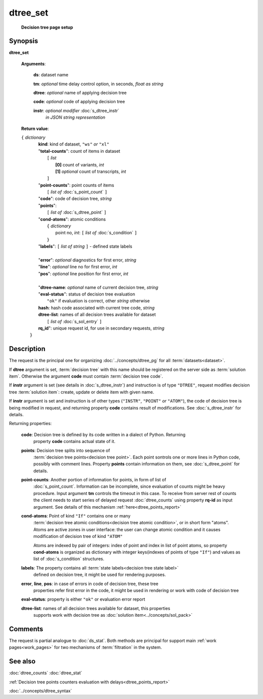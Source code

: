 dtree_set
=========
        **Decision tree page setup**

Synopsis
--------

.. index:: 
    dtree_set; request

**dtree_set** 

    **Arguments**: 

        **ds**: dataset name
        
        **tm**: *optional* time delay control option, in seconds, *float as string*

        **dtree**: *optional* name of applying decision tree

        **code**: *optional* code of applying decision tree 
        
        **instr**: *optional modifier* :doc:`s_dtree_instr`
                   *in JSON string representation*
        
    **Return value**: 
    
    | ``{`` *dictionary*
    |      **kind**: kind of dataset, ``"ws"`` *or* ``"xl"``
    |      "**total-counts**": count of items in dataset
    |           ``[`` *list*
    |               **[0]** count of variants, *int*
    |               **[1]** *optional* count of transcripts, *int*
    |           ``]``
    |      "**point-counts**": point counts of items
    |           ``[`` *list of* :doc:`s_point_count` ``]``
    |      "**code**": code of decision tree, *string*
    |      "**points**": 
    |           ``[`` *list of* :doc:`s_dtree_point` ``]``
    |      "**cond-atoms**": atomic conditions
    |           ``{`` *dictionary* 
    |                 point no, *int*: ``[`` *list of* :doc:`s_condition` ``]``
    |           ``}``
    |      "**labels**": ``[`` *list of string* ``]`` - defined state labels 
    |        
    |      "**error**": *optional* diagnostics for first error, *string*
    |      "**line**": *optional* line no for first error, *int*
    |      "**pos**": *optional* line position for first error, *int*
    |
    |      "**dtree-name**: *optional* name of current decision tree, *string*
    |      "**eval-status**": status of decision tree evaluation
    |              ``"ok"`` if evaluation is correct, other *string* otherwise
    |      **hash**: hash code associated with current tree code, *string*
    |      **dtree-list**: names of all decision trees available for dataset
    |           ``[`` *list of* :doc:`s_sol_entry` ``]``
    |      **rq_id**": unique request id, for use in secondary requests, *string*
    |  ``}``
    
Description
-----------

The request is the principal one for organizing :doc:`../concepts/dtree_pg` for all :term:`datasets<dataset>`.

If **dtree** argument is set, :term:`decision tree` with this name should be registered on 
the server side as :term:`solution item`. Otherwise the argument **code** must
contain :term:`decision tree code`.

If **instr** argument is set (see details in :doc:`s_dtree_instr`) and instruction 
is of type ``"DTREE"``, request modifies decision tree :term:`solution item`: create, update or 
delete item with given name.

If **instr** argument is set and instruction is of other types (``"INSTR"``, ``"POINT"`` *or* 
``"ATOM"``), the code of decision tree is being modified in request, and returning property 
**code** contains result of modifications. See :doc:`s_dtree_instr` for details.

Returning properties:

    **code**: Decision tree is defined by its code written in a dialect of Python. Returning 
        property **code** contains actual state of it.

    **points**: Decision tree splits into sequence of 
        :term:`decision tree points<decision tree point>`. Each point sontrols one 
        or more lines in Python code, possibly with comment lines. Property **points** contain 
        information on them, see :doc:`s_dtree_point` for details. 
    
    **point-counts**: Another portion of information for points, in form of list of
        :doc:`s_point_count`. Information can be incomplete, since evaluation of counts
        might be heavy procedure. Input argument **tm** controls the timeout in this case.
        To receive from server rest of counts the client needs to start series of delayed 
        request :doc:`dtree_counts` using property **rq-id** as input argument. 
        See details of this mechanism :ref:`here<dtree_points_report>`

    **cond-atoms**: Point of kind ``"If"`` contains one or many 
        :term:`decision tree atomic conditions<decision tree atomic condition>`, or in short
        form "atoms". Atoms are
        active zones in user interface: the user can change atomic condition and it 
        causes modification of decision tree of kind ``"ATOM"``
    
        Atoms are indexed by pair of integers: index of point and index in list of 
        point atoms, so property **cond-atoms** is organized as dictionary with 
        integer keys(indexes of points of type ``"If"``) and values as 
        list of :doc:`s_condition` structures.
    
    **labels**: The property contains all :term:`state labels<decision tree state label>` 
        defined on decision tree, it might be used for rendering purposes.
        
    **error**, **line**, **pos**: in case of errors in code of decision tree, these tree 
        properties refer first error in the code, it might be used in rendering or work with 
        code of decision tree
        
    **eval-status**: property is either ``"ok"`` or evaluation error report

    **dtree-list**: names of all decision trees available for dataset, this properties
        supports work with decision tree as :doc:`solution item<../concepts/sol_pack>`
 
Comments
--------

The request is partial analogue to :doc:`ds_stat`. Both methods are principal for 
support main :ref:`work pages<work_pages>` for two mechanisms of :term:`filtration` in the system.

See also
--------
:doc:`dtree_counts`     :doc:`dtree_stat`

:ref:`Decision tree points counters evaluation with delays<dtree_points_report>`

:doc:`../concepts/dtree_syntax`

